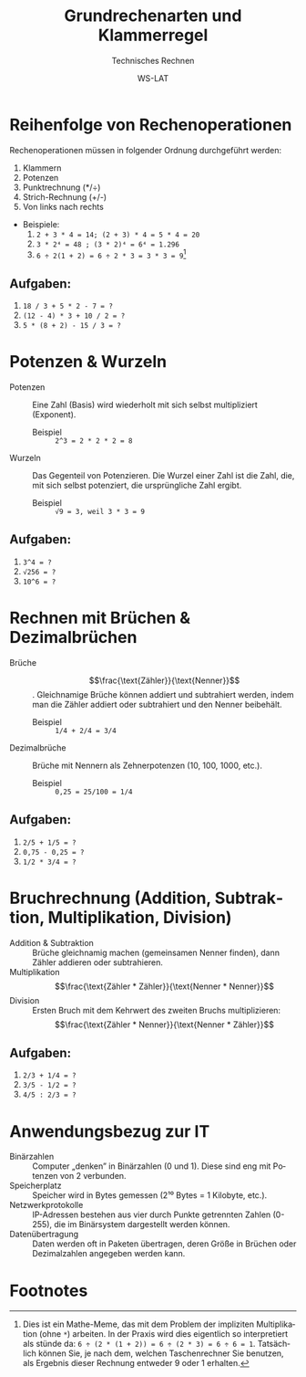 :LaTeX_PROPERTIES:
#+LANGUAGE: de
#+OPTIONS: d:nil todo:nil pri:nil tags:nil
#+OPTIONS: H:4
#+LaTeX_CLASS: orgstandard
#+LaTeX_CMD: xelatex
#+LATEX_HEADER: \usepackage{listings}
:END:

:REVEAL_PROPERTIES:
#+REVEAL_ROOT: https://cdn.jsdelivr.net/npm/reveal.js
#+REVEAL_REVEAL_JS_VERSION: 4
#+REVEAL_THEME: league
#+REVEAL_EXTRA_CSS: ./mystyle.css
#+REVEAL_HLEVEL: 2
#+OPTIONS: timestamp:nil toc:nil num:nil
:END:

#+TITLE: Grundrechenarten und Klammerregel
#+SUBTITLE: Technisches Rechnen
#+AUTHOR: WS-LAT

* Reihenfolge von Rechenoperationen

 Rechenoperationen müssen in folgender Ordnung durchgeführt werden:
 1) Klammern
 2) Potenzen
 3) Punktrechnung (*/÷)
 4) Strich-Rechnung (+/-)
 5) Von links nach rechts
 - Beispiele:
   1) ~2 + 3 * 4 = 14; (2 + 3) * 4 = 5 * 4 = 20~
   2) ~3 * 2⁴ = 48 ; (3 * 2)⁴ = 6⁴ = 1.296~
   3) ~6 ÷ 2(1 + 2) = 6 ÷ 2 * 3 = 3 * 3 = 9~[fn:1]

** Aufgaben:
   1)  ~18 / 3 + 5 * 2 - 7 = ?~
   2)  ~(12 - 4) * 3 + 10 / 2 = ?~
   3)  ~5 * (8 + 2) - 15 / 3 = ?~

* Potenzen & Wurzeln

 - Potenzen :: Eine Zahl (Basis) wird wiederholt mit sich selbst multipliziert (Exponent).
    * Beispiel :: ~2^3 = 2 * 2 * 2 = 8~
 - Wurzeln :: Das Gegenteil von Potenzieren. Die Wurzel einer Zahl ist die Zahl, die, mit sich selbst potenziert, die ursprüngliche Zahl ergibt.
    * Beispiel :: ~√9 = 3, weil 3 * 3 = 9~

** Aufgaben:
   1)  ~3^4 = ?~
   2)  ~√256 = ?~
   3)  ~10^6 = ?~

* Rechnen mit Brüchen & Dezimalbrüchen

  - Brüche :: \[\frac{\text{Zähler}}{\text{Nenner}}\]. Gleichnamige Brüche können addiert und subtrahiert werden, indem man die Zähler addiert oder subtrahiert und den Nenner beibehält.
    * Beispiel :: ~1/4 + 2/4 = 3/4~
  - Dezimalbrüche :: Brüche mit Nennern als Zehnerpotenzen (10, 100, 1000, etc.).
    * Beispiel :: ~0,25 = 25/100 = 1/4~

** Aufgaben:
  1)  ~2/5 + 1/5 = ?~
  2)  ~0,75 - 0,25 = ?~
  3)  ~1/2 * 3/4 = ?~

* Bruchrechnung (Addition, Subtraktion, Multiplikation, Division)

  - Addition & Subtraktion :: Brüche gleichnamig machen (gemeinsamen Nenner finden), dann Zähler addieren oder subtrahieren.
  - Multiplikation :: \[\frac{\text{Zähler * Zähler}}{\text{Nenner * Nenner}}\]
  - Division :: Ersten Bruch mit dem Kehrwert des zweiten Bruchs multiplizieren: \[\frac{\text{Zähler * Nenner}}{\text{Nenner * Zähler}}\]

** Aufgaben:
  1)  ~2/3 + 1/4 = ?~
  2)  ~3/5 - 1/2 = ?~
  3)  ~4/5 : 2/3 = ?~

* Anwendungsbezug zur IT

  - Binärzahlen :: Computer „denken” in Binärzahlen (0 und 1). Diese sind eng mit Potenzen von 2 verbunden.
  - Speicherplatz :: Speicher wird in Bytes gemessen (2¹⁰ Bytes = 1 Kilobyte, etc.).
  - Netzwerkprotokolle :: IP-Adressen bestehen aus vier durch Punkte getrennten Zahlen (0-255), die im Binärsystem dargestellt werden können.
  - Datenübertragung :: Daten werden oft in Paketen übertragen, deren Größe in Brüchen oder Dezimalzahlen angegeben werden kann.

* Footnotes

[fn:1] Dies ist ein Mathe-Meme, das mit dem Problem der impliziten Multiplikation (ohne ~*~) arbeiten. In der Praxis wird dies eigentlich so interpretiert als stünde da: ~6 ÷ (2 * (1 + 2)) = 6 ÷ (2 * 3) = 6 ÷ 6 = 1~. Tatsächlich können Sie, je nach dem, welchen Taschenrechner Sie benutzen, als Ergebnis dieser Rechnung entweder 9 oder 1 erhalten.
